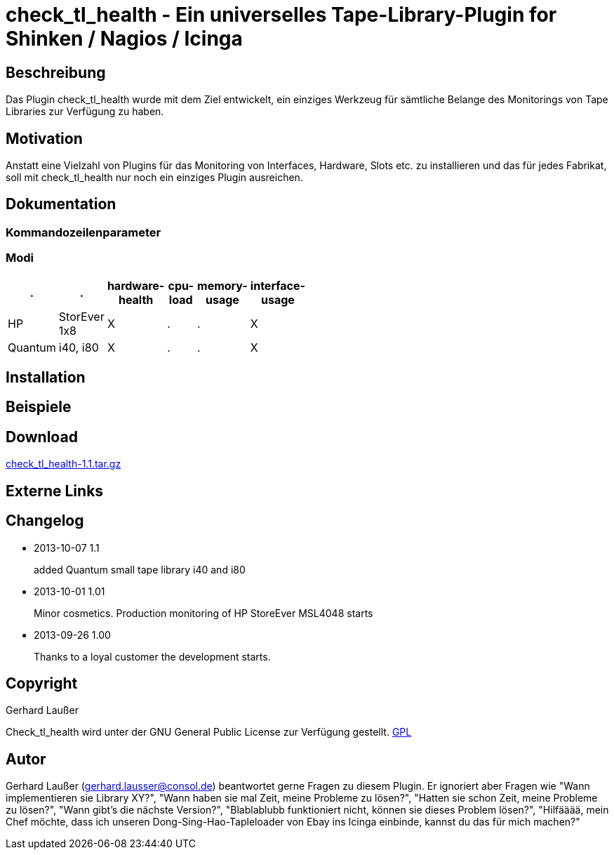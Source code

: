 
check_tl_health - Ein universelles Tape-Library-Plugin for Shinken / Nagios / Icinga
====================================================================================

Beschreibung
------------
Das Plugin check_tl_health wurde mit dem Ziel entwickelt, ein einziges Werkzeug für sämtliche Belange des Monitorings von Tape Libraries zur Verfügung zu haben. 

Motivation
----------
Anstatt eine Vielzahl von Plugins für das Monitoring von Interfaces, Hardware, Slots etc. zu installieren und das für jedes Fabrikat, soll mit check_tl_health nur noch ein einziges Plugin ausreichen.


Dokumentation
-------------

Kommandozeilenparameter
~~~~~~~~~~~~~~~~~~~~~~~

Modi
~~~~
[role="nagiosplugins", options="header", cols=6, width="50%"]
|==========================================
|.		|.		|hardware-health|cpu-load|memory-usage|interface-usage
|HP		|StorEver 1x8	|X|.	|.	|X
|Quantum	|i40, i80	|X|.	|.	|X
|==========================================



Installation
------------


Beispiele
---------


Download
--------
http://labs.consol.de/download/shinken-nagios-plugins/check_tl_health-1.1.tar.gz[check_tl_health-1.1.tar.gz]



Externe Links
-------------


Changelog
---------

* 2013-10-07 1.1
+
added Quantum small tape library i40 and i80

* 2013-10-01 1.01
+
Minor cosmetics. Production monitoring of HP StoreEver MSL4048 starts

* 2013-09-26 1.00
+
Thanks to a loyal customer the development starts.


Copyright
---------
Gerhard Laußer

Check_tl_health wird unter der GNU General Public License zur Verfügung gestellt.
http://www.gnu.de/documents/gpl.de.html[GPL]



Autor
-----
Gerhard Laußer (mailto:gerhard.lausser@consol.de[gerhard.lausser@consol.de]) beantwortet gerne Fragen zu diesem Plugin. Er ignoriert aber Fragen wie "Wann implementieren sie Library XY?", "Wann haben sie mal Zeit, meine Probleme zu lösen?", "Hatten sie schon Zeit, meine Probleme zu lösen?", "Wann gibt's die nächste Version?", "Blablablubb funktioniert nicht, können sie dieses Problem lösen?", "Hilfääää, mein Chef möchte, dass ich unseren Dong-Sing-Hao-Tapleloader von Ebay ins Icinga einbinde, kannst du das für mich machen?"

